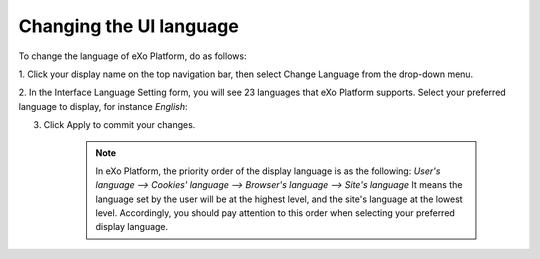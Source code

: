 .. _Change-Language:


Changing the UI language
========================

To change the language of eXo Platform, do as follows:

1. Click your display name on the top navigation bar, then select Change
Language from the drop-down menu.

|image0|

2. In the Interface Language Setting form, you will see 23 languages that
eXo Platform supports. Select your preferred language to display, for
instance *English*:

|image1|

3. Click Apply to commit your changes.

    .. note:: In eXo Platform, the priority order of the display language is as the following:
			  *User's language --> Cookies' language --> Browser's language --> Site's language*
			  It means the language set by the user will be at the highest level, and the site's language at the lowest level.
			  Accordingly, you should pay attention to this order when selecting your preferred display language.

.. |image0| image:: images/platform/language_setting.png
.. |image1| image:: images/platform/language_setting.png
